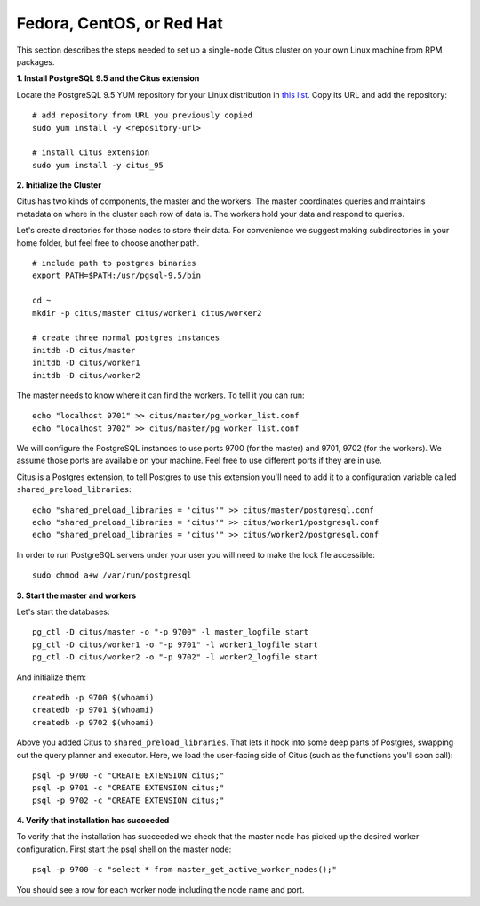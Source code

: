 .. highlight:: bash

.. _single_machine_rhel:

Fedora, CentOS, or Red Hat
==========================

This section describes the steps needed to set up a single-node Citus cluster on your own Linux machine from RPM packages.

**1. Install PostgreSQL 9.5 and the Citus extension**

Locate the PostgreSQL 9.5 YUM repository for your Linux distribution in `this list <http://yum.postgresql.org/repopackages.php#pg95>`_. Copy its URL and add the repository:

::

  # add repository from URL you previously copied
  sudo yum install -y <repository-url>

  # install Citus extension
  sudo yum install -y citus_95

**2. Initialize the Cluster**

Citus has two kinds of components, the master and the workers. The master coordinates queries and maintains metadata on where in the cluster each row of data is. The workers hold your data and respond to queries.

Let's create directories for those nodes to store their data. For convenience we suggest making subdirectories in your home folder, but feel free to choose another path.

::

  # include path to postgres binaries
  export PATH=$PATH:/usr/pgsql-9.5/bin

  cd ~
  mkdir -p citus/master citus/worker1 citus/worker2

  # create three normal postgres instances
  initdb -D citus/master
  initdb -D citus/worker1
  initdb -D citus/worker2

The master needs to know where it can find the workers. To tell it you can run:

::

  echo "localhost 9701" >> citus/master/pg_worker_list.conf
  echo "localhost 9702" >> citus/master/pg_worker_list.conf

We will configure the PostgreSQL instances to use ports 9700 (for the master) and 9701, 9702 (for the workers). We assume those ports are available on your machine. Feel free to use different ports if they are in use.

Citus is a Postgres extension, to tell Postgres to use this extension you'll need to add it to a configuration variable called ``shared_preload_libraries``:

::

  echo "shared_preload_libraries = 'citus'" >> citus/master/postgresql.conf
  echo "shared_preload_libraries = 'citus'" >> citus/worker1/postgresql.conf
  echo "shared_preload_libraries = 'citus'" >> citus/worker2/postgresql.conf

In order to run PostgreSQL servers under your user you will need to make the lock file accessible:

::

  sudo chmod a+w /var/run/postgresql

**3. Start the master and workers**

Let's start the databases::

  pg_ctl -D citus/master -o "-p 9700" -l master_logfile start
  pg_ctl -D citus/worker1 -o "-p 9701" -l worker1_logfile start
  pg_ctl -D citus/worker2 -o "-p 9702" -l worker2_logfile start

And initialize them::

  createdb -p 9700 $(whoami)
  createdb -p 9701 $(whoami)
  createdb -p 9702 $(whoami)

Above you added Citus to ``shared_preload_libraries``. That lets it hook into some deep parts of Postgres, swapping out the query planner and executor.  Here, we load the user-facing side of Citus (such as the functions you'll soon call):

::

  psql -p 9700 -c "CREATE EXTENSION citus;"
  psql -p 9701 -c "CREATE EXTENSION citus;"
  psql -p 9702 -c "CREATE EXTENSION citus;"

**4. Verify that installation has succeeded**

To verify that the installation has succeeded we check that the master node has picked up the desired worker configuration. First start the psql shell on the master node:

::

  psql -p 9700 -c "select * from master_get_active_worker_nodes();"

You should see a row for each worker node including the node name and port.
